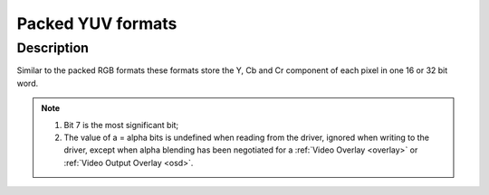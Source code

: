 .. -*- coding: utf-8; mode: rst -*-

.. _packed-yuv:

******************
Packed YUV formats
******************

Description
===========

Similar to the packed RGB formats these formats store the Y, Cb and Cr
component of each pixel in one 16 or 32 bit word.

.. raw:: latex

    \newline\newline\begin{adjustbox}{width=\columnwidth}

.. _packed-yuv-formats:

.. tabularcolumns:: |p{4.5cm}|p{3.3cm}|p{0.7cm}|p{0.4cm}|p{0.4cm}|p{0.4cm}|p{0.4cm}|p{0.4cm}|p{0.4cm}|p{0.4cm}|p{0.4cm}|p{0.2cm}|p{0.4cm}|p{0.4cm}|p{0.4cm}|p{0.4cm}|p{0.4cm}|p{0.4cm}|p{0.4cm}|p{0.4cm}|p{0.2cm}|p{0.4cm}|p{0.4cm}|p{0.4cm}|p{0.4cm}|p{0.4cm}|p{0.4cm}|p{0.4cm}|p{0.4cm}|p{0.2cm}|p{0.4cm}|p{0.4cm}|p{0.4cm}|p{0.4cm}|p{0.4cm}|p{0.4cm}|p{0.4cm}|p{1.7cm}|

.. flat-table:: Packed YUV Image Formats
    :header-rows:  2
    :stub-columns: 0

    * - Identifier
      - Code
      -
      - :cspan:`7` Byte 0 in memory
      -
      - :cspan:`7` Byte 1
      -
      - :cspan:`7` Byte 2
      -
      - :cspan:`7` Byte 3
    * -
      -
      - Bit
      - 7
      - 6
      - 5
      - 4
      - 3
      - 2
      - 1
      - 0
      -
      - 7
      - 6
      - 5
      - 4
      - 3
      - 2
      - 1
      - 0
      -
      - 7
      - 6
      - 5
      - 4
      - 3
      - 2
      - 1
      - 0
      -
      - 7
      - 6
      - 5
      - 4
      - 3
      - 2
      - 1
      - 0
    * .. _V4L2-PIX-FMT-YUV444:

      - ``V4L2_PIX_FMT_YUV444``
      - 'Y444'
      -
      - Cb\ :sub:`3`
      - Cb\ :sub:`2`
      - Cb\ :sub:`1`
      - Cb\ :sub:`0`
      - Cr\ :sub:`3`
      - Cr\ :sub:`2`
      - Cr\ :sub:`1`
      - Cr\ :sub:`0`
      -
      - a\ :sub:`3`
      - a\ :sub:`2`
      - a\ :sub:`1`
      - a\ :sub:`0`
      - Y'\ :sub:`3`
      - Y'\ :sub:`2`
      - Y'\ :sub:`1`
      - Y'\ :sub:`0`
    * .. _V4L2-PIX-FMT-YUV555:

      - ``V4L2_PIX_FMT_YUV555``
      - 'YUVO'
      -
      - Cb\ :sub:`2`
      - Cb\ :sub:`1`
      - Cb\ :sub:`0`
      - Cr\ :sub:`4`
      - Cr\ :sub:`3`
      - Cr\ :sub:`2`
      - Cr\ :sub:`1`
      - Cr\ :sub:`0`
      -
      - a
      - Y'\ :sub:`4`
      - Y'\ :sub:`3`
      - Y'\ :sub:`2`
      - Y'\ :sub:`1`
      - Y'\ :sub:`0`
      - Cb\ :sub:`4`
      - Cb\ :sub:`3`
    * .. _V4L2-PIX-FMT-YUV565:

      - ``V4L2_PIX_FMT_YUV565``
      - 'YUVP'
      -
      - Cb\ :sub:`2`
      - Cb\ :sub:`1`
      - Cb\ :sub:`0`
      - Cr\ :sub:`4`
      - Cr\ :sub:`3`
      - Cr\ :sub:`2`
      - Cr\ :sub:`1`
      - Cr\ :sub:`0`
      -
      - Y'\ :sub:`4`
      - Y'\ :sub:`3`
      - Y'\ :sub:`2`
      - Y'\ :sub:`1`
      - Y'\ :sub:`0`
      - Cb\ :sub:`5`
      - Cb\ :sub:`4`
      - Cb\ :sub:`3`
    * .. _V4L2-PIX-FMT-YUV32:

      - ``V4L2_PIX_FMT_YUV32``
      - 'YUV4'
      -
      - a\ :sub:`7`
      - a\ :sub:`6`
      - a\ :sub:`5`
      - a\ :sub:`4`
      - a\ :sub:`3`
      - a\ :sub:`2`
      - a\ :sub:`1`
      - a\ :sub:`0`
      -
      - Y'\ :sub:`7`
      - Y'\ :sub:`6`
      - Y'\ :sub:`5`
      - Y'\ :sub:`4`
      - Y'\ :sub:`3`
      - Y'\ :sub:`2`
      - Y'\ :sub:`1`
      - Y'\ :sub:`0`
      -
      - Cb\ :sub:`7`
      - Cb\ :sub:`6`
      - Cb\ :sub:`5`
      - Cb\ :sub:`4`
      - Cb\ :sub:`3`
      - Cb\ :sub:`2`
      - Cb\ :sub:`1`
      - Cb\ :sub:`0`
      -
      - Cr\ :sub:`7`
      - Cr\ :sub:`6`
      - Cr\ :sub:`5`
      - Cr\ :sub:`4`
      - Cr\ :sub:`3`
      - Cr\ :sub:`2`
      - Cr\ :sub:`1`
      - Cr\ :sub:`0`

.. raw:: latex

    \end{adjustbox}\newline\newline

.. note::

    #) Bit 7 is the most significant bit;

    #) The value of a = alpha bits is undefined when reading from the driver,
       ignored when writing to the driver, except when alpha blending has
       been negotiated for a :ref:`Video Overlay <overlay>` or
       :ref:`Video Output Overlay <osd>`.
